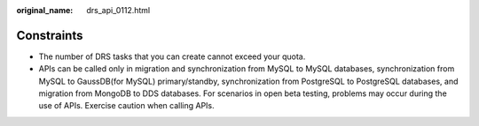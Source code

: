 :original_name: drs_api_0112.html

.. _drs_api_0112:

Constraints
===========

-  The number of DRS tasks that you can create cannot exceed your quota.
-  APIs can be called only in migration and synchronization from MySQL to MySQL databases, synchronization from MySQL to GaussDB(for MySQL) primary/standby, synchronization from PostgreSQL to PostgreSQL databases, and migration from MongoDB to DDS databases. For scenarios in open beta testing, problems may occur during the use of APIs. Exercise caution when calling APIs.
